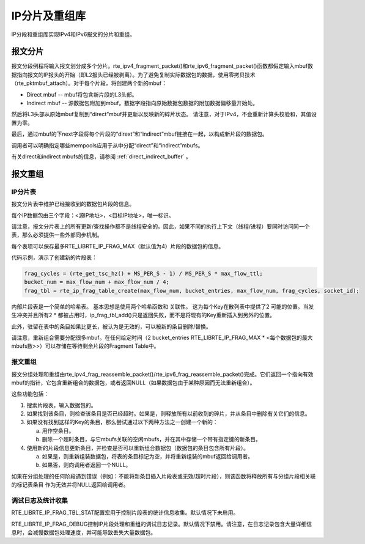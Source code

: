 ..  BSD LICENSE
    Copyright(c) 2010-2014 Intel Corporation. All rights reserved.
    All rights reserved.

    Redistribution and use in source and binary forms, with or without
    modification, are permitted provided that the following conditions
    are met:

    * Redistributions of source code must retain the above copyright
    notice, this list of conditions and the following disclaimer.
    * Redistributions in binary form must reproduce the above copyright
    notice, this list of conditions and the following disclaimer in
    the documentation and/or other materials provided with the
    distribution.
    * Neither the name of Intel Corporation nor the names of its
    contributors may be used to endorse or promote products derived
    from this software without specific prior written permission.

    THIS SOFTWARE IS PROVIDED BY THE COPYRIGHT HOLDERS AND CONTRIBUTORS
    "AS IS" AND ANY EXPRESS OR IMPLIED WARRANTIES, INCLUDING, BUT NOT
    LIMITED TO, THE IMPLIED WARRANTIES OF MERCHANTABILITY AND FITNESS FOR
    A PARTICULAR PURPOSE ARE DISCLAIMED. IN NO EVENT SHALL THE COPYRIGHT
    OWNER OR CONTRIBUTORS BE LIABLE FOR ANY DIRECT, INDIRECT, INCIDENTAL,
    SPECIAL, EXEMPLARY, OR CONSEQUENTIAL DAMAGES (INCLUDING, BUT NOT
    LIMITED TO, PROCUREMENT OF SUBSTITUTE GOODS OR SERVICES; LOSS OF USE,
    DATA, OR PROFITS; OR BUSINESS INTERRUPTION) HOWEVER CAUSED AND ON ANY
    THEORY OF LIABILITY, WHETHER IN CONTRACT, STRICT LIABILITY, OR TORT
    (INCLUDING NEGLIGENCE OR OTHERWISE) ARISING IN ANY WAY OUT OF THE USE
    OF THIS SOFTWARE, EVEN IF ADVISED OF THE POSSIBILITY OF SUCH DAMAGE.

IP分片及重组库
================

IP分段和重组库实现IPv4和IPv6报文的分片和重组。

报文分片
---------

报文分段例程将输入报文划分成多个分片。rte_ipv4_fragment_packet()和rte_ipv6_fragment_packet()函数都假定输入mbuf数据指向报文的IP报头的开始（即L2报头已经被剥离）。为了避免复制实际数据包的数据，使用零拷贝技术（rte_pktmbuf_attach）。对于每个片段，将创建两个新的mbuf：

*   Direct mbuf -- mbuf将包含新片段的L3头部。

*   Indirect mbuf -- 源数据包附加到mbuf。数据字段指向原始数据包数据的附加数据偏移量开始处。

然后将L3头部从原始mbuf复制到“direct”mbuf并更新以反映新的碎片状态。 请注意，对于IPv4，不会重新计算头校验和，其值设置为零。

最后，通过mbuf的下next字段将每个片段的“dirext”和“indirect”mbuf链接在一起，以构成新片段的数据包。

调用者可以明确指定哪些mempools应用于从中分配“direct”和“indirect”mbufs。

有关direct和indirect mbufs的信息，请参阅 :ref:`direct_indirect_buffer` 。

报文重组
----------

IP分片表
~~~~~~~~~~

报文分片表中维护已经接收到的数据包片段的信息。

每个IP数据包由三个字段：<源IP地址>，<目标IP地址>，唯一标识。

请注意，报文分片表上的所有更新/查找操作都不是线程安全的。因此，如果不同的执行上下文（线程/进程）要同时访问同一个表，那么必须提供一些外部同步机制。

每个表项可以保存最多RTE_LIBRTE_IP_FRAG_MAX（默认值为4）片段的数据包的信息。

代码示例，演示了创建新的片段表：

.. code-block:: c

    frag_cycles = (rte_get_tsc_hz() + MS_PER_S - 1) / MS_PER_S * max_flow_ttl;
    bucket_num = max_flow_num + max_flow_num / 4;
    frag_tbl = rte_ip_frag_table_create(max_flow_num, bucket_entries, max_flow_num, frag_cycles, socket_id);

内部片段表是一个简单的哈希表。 基本思想是使用两个哈希函数和 关联性。 这为每个Key在散列表中提供了2 可能的位置。当发生冲突并且所有2 * 都被占用时，ip_frag_tbl_add()只是返回失败，而不是将现有的Key重新插入到另外的位置。

此外，驻留在表中的条目如果比更长，被认为是无效的，可以被新的条目删除/替换。

请注意，重新组合需要分配很多mbuf。在任何给定时间（2 bucket_entries RTE_LIBRTE_IP_FRAG_MAX * <每个数据包的最大mbufs数>>）可以存储在等待剩余片段的Fragment Table中。

报文重组
~~~~~~~~~~

报文分组处理和重组由rte_ipv4_frag_reassemble_packet()/rte_ipv6_frag_reassemble_packet()完成。它们返回一个指向有效mbuf的指针，它包含重新组合的数据包，或者返回NULL（如果数据包由于某种原因而无法重新组合）。

这些功能包括：

#.  搜索片段表，输入数据包的。

#.  如果找到该条目，则检查该条目是否已经超时。如果是，则释放所有以前收到的碎片，并从条目中删除有关它们的信息。

#.  如果没有找到这样的Key的条目，那么尝试通过以下两种方法之一创建一个新的：

    a) 用作空条目。

    b) 删除一个超时条目，与它mbufs关联的空闲mbufs，并在其中存储一个带有指定键的新条目。

#.  使用新的片段信息更新条目，并检查是否可以重新组合数据包（数据包的条目包含所有片段）。

    a) 如果是，则重新组装数据包，将表的条目标记为空，并将重新组装的mbuf返回给调用者。

    b) 如果否，则向调用者返回一个NULL。

如果在分组处理的任何阶段遇到错误（例如：不能将新条目插入片段表或无效/超时片段），则该函数将释放所有与分组片段相关联的标记表条目 作为无效并将NULL返回给调用者。

调试日志及统计收集
~~~~~~~~~~~~~~~~~~~~

RTE_LIBRTE_IP_FRAG_TBL_STAT配置宏用于控制片段表的统计信息收集。默认情况下未启用。

RTE_LIBRTE_IP_FRAG_DEBUG控制IP片段处理和重组的调试日志记录。默认情况下禁用。请注意，在日志记录包含大量详细信息时，会减慢数据包处理速度，并可能导致丢失大量数据包。
